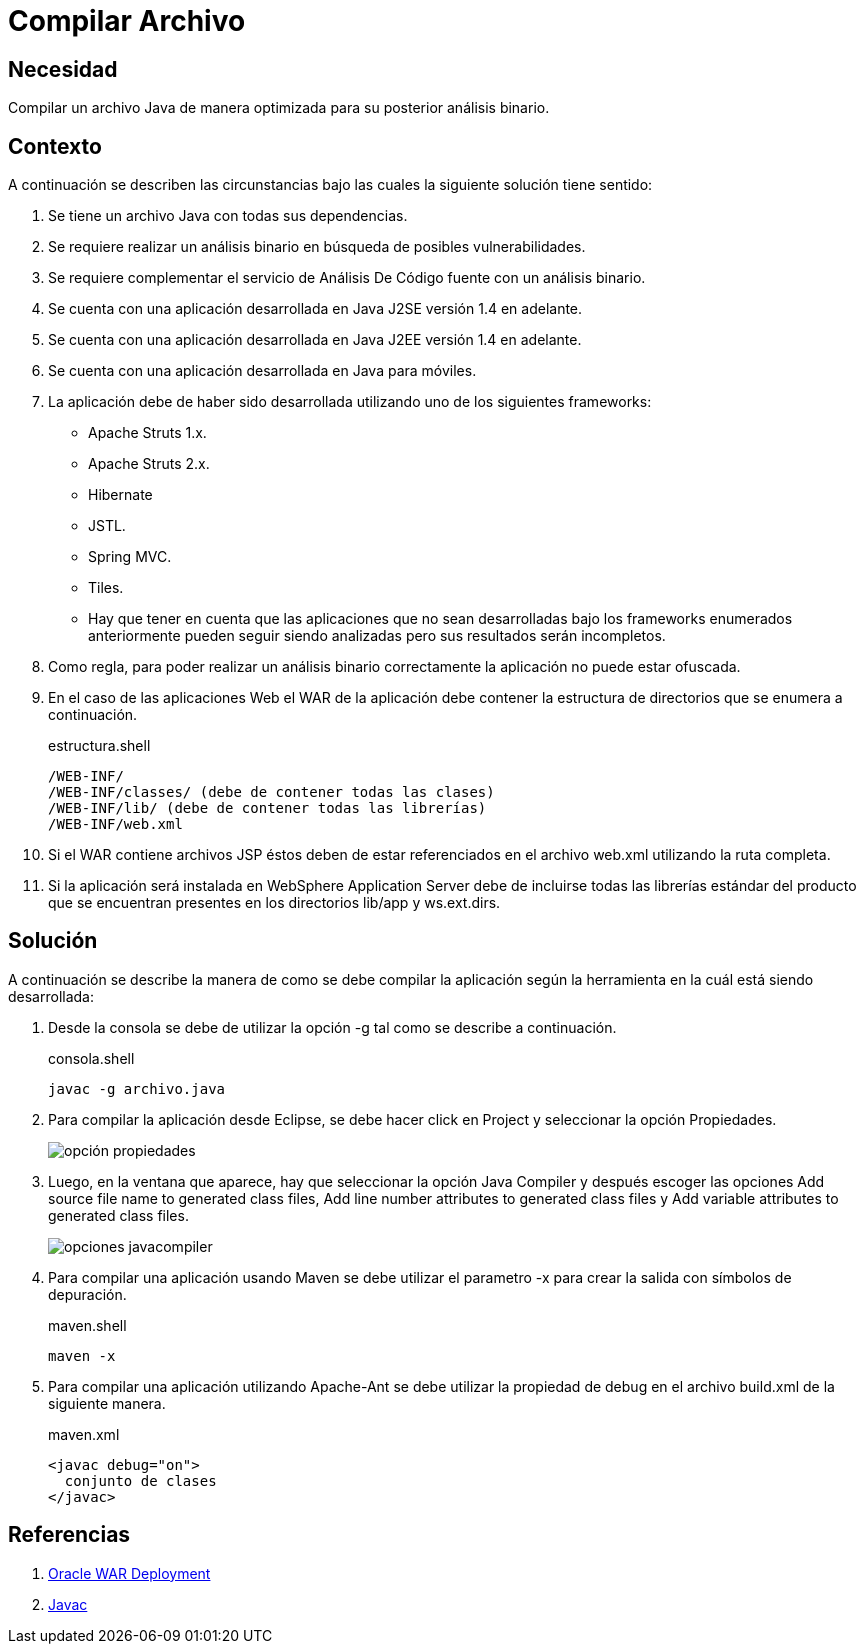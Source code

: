 :slug: products/defends/java/compilar-archivo/
:category: java
:description: Nuestros ethical hackers explican como compilar un archivo en Java de manera optimizada cuando dichos archivos han sido codificados en diferentes plataformas o frameworks, esto con el fin de poder realizar un análisis del binario para buscar vulnerabilidades contenidas en estos.
:keywords: Java, Compilar, Código, Seguridad, Frameworks, Análisis.
:defends: yes

= Compilar Archivo

== Necesidad

Compilar un archivo +Java+ de manera optimizada
para su posterior análisis binario.

== Contexto

A continuación se describen las circunstancias
bajo las cuales la siguiente solución tiene sentido:

. Se tiene un archivo +Java+ con todas sus dependencias.
. Se requiere realizar un análisis binario
en búsqueda de posibles vulnerabilidades.
. Se requiere complementar el servicio de Análisis De Código fuente
con un análisis binario.
. Se cuenta con una aplicación desarrollada
en +Java J2SE+ versión +1.4+ en adelante.
. Se cuenta con una aplicación desarrollada
en +Java J2EE+ versión +1.4+ en adelante.
. Se cuenta con una aplicación desarrollada
en +Java+ para móviles.
. La aplicación debe de haber sido desarrollada
utilizando uno de los siguientes +frameworks:+

* +Apache Struts 1.x+.
* +Apache Struts 2.x+.
* +Hibernate+
* +JSTL+.
* +Spring MVC+.
* +Tiles+.
* Hay que tener en cuenta
que las aplicaciones que no sean desarrolladas
bajo los +frameworks+ enumerados anteriormente
pueden seguir siendo analizadas
pero sus resultados serán incompletos.

. Como regla, para poder realizar un análisis binario correctamente
la aplicación no puede estar ofuscada.

. En el caso de las aplicaciones Web
el +WAR+ de la aplicación debe contener
la estructura de directorios que se enumera a continuación.
+
.estructura.shell
[source, shell, linenums]
----
/WEB-INF/
/WEB-INF/classes/ (debe de contener todas las clases)
/WEB-INF/lib/ (debe de contener todas las librerías)
/WEB-INF/web.xml
----

. Si el +WAR+ contiene archivos +JSP+
éstos deben de estar referenciados
en el archivo +web.xml+ utilizando la ruta completa.

. Si la aplicación será instalada en +WebSphere Application Server+
debe de incluirse todas las librerías estándar del producto
que se encuentran presentes
en los directorios +lib/app+ y +ws.ext.dirs+.

== Solución

A continuación se describe la manera de como
se debe compilar la aplicación
según la herramienta en la cuál está siendo desarrollada:

. Desde la consola se debe de utilizar la opción +-g+
tal como se describe a continuación.
+
.consola.shell
[source, shell, linenums]
----
javac -g archivo.java
----

. Para compilar la aplicación desde +Eclipse+,
se debe hacer click en +Project+
y seleccionar la opción +Propiedades+.
+
image::propiedades.png[opción propiedades]

. Luego, en la ventana que aparece,
hay que seleccionar la opción +Java Compiler+
y después escoger las opciones
+Add source file name to generated class files+,
+Add line number attributes to generated class files+ y
+Add variable attributes to generated class files+.
+
image::javacompiler.png[opciones javacompiler]

. Para compilar una aplicación usando +Maven+
se debe utilizar el parametro +-x+
para crear la salida con símbolos de depuración.
+
.maven.shell
[source, shell, linenums]
----
maven -x
----

. Para compilar una aplicación utilizando +Apache-Ant+
se debe utilizar la propiedad de +debug+
en el archivo +build.xml+ de la siguiente manera.
+
.maven.xml
[source, xml, linenums]
----
<javac debug="on">
  conjunto de clases
</javac>
----

== Referencias

. [[r1]] link:https://docs.oracle.com/cd/A91202_01/901_doc/java.901/a90213/war.htm[Oracle WAR Deployment]
. [[r2]] link:http://ant.apache.org/manual/Tasks/javac.html[Javac]
